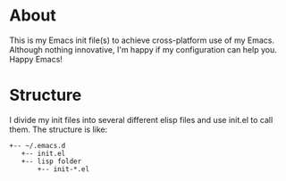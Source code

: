 * About
 This is my Emacs init file(s) to achieve cross-platform use of my Emacs. Although nothing innovative, I'm happy if my configuration can help you. Happy Emacs!
* Structure
I divide my init files into several different elisp files and use init.el to call them.
The structure is like:
#+BEGIN_SRC text
  +-- ~/.emacs.d
     +-- init.el
     +-- lisp folder
         +-- init-*.el
#+END_SRC

